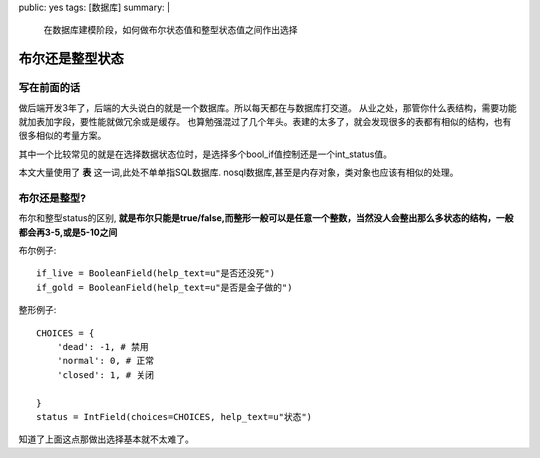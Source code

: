 public: yes
tags: [数据库]
summary: |
    在数据库建模阶段，如何做布尔状态值和整型状态值之间作出选择

布尔还是整型状态
================

写在前面的话
------------

做后端开发3年了，后端的大头说白的就是一个数据库。所以每天都在与数据库打交道。
从业之处，那管你什么表结构，需要功能就加表加字段，要性能就做冗余或是缓存。
也算勉强混过了几个年头。表建的太多了，就会发现很多的表都有相似的结构，也有很多相似的考量方案。

其中一个比较常见的就是在选择数据状态位时，是选择多个bool_if值控制还是一个int_status值。

本文大量使用了 **表** 这一词,此处不单单指SQL数据库. nosql数据库,甚至是内存对象，类对象也应该有相似的处理。

布尔还是整型?
-------------

布尔和整型status的区别, **就是布尔只能是true/false,而整形一般可以是任意一个整数，当然没人会整出那么多状态的结构，一般都会再3-5,或是5-10之间**


布尔例子::

    if_live = BooleanField(help_text=u"是否还没死")
    if_gold = BooleanField(help_text=u"是否是金子做的")

整形例子::

    CHOICES = {
        'dead': -1, # 禁用
        'normal': 0, # 正常
        'closed': 1, # 关闭

    }
    status = IntField(choices=CHOICES, help_text=u"状态")

知道了上面这点那做出选择基本就不太难了。



